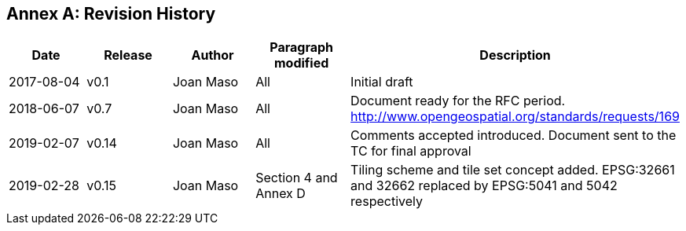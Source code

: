 [appendix]
:appendix-caption: Annex
== Revision History

[width="100%",cols="20%,20%,20%,20%,20%",options="header",]
|===============================================================================================================================================================
|Date |Release |Author |Paragraph modified |Description
|2017-08-04 |v0.1 |Joan Maso |All |Initial draft
|2018-06-07 |v0.7 |Joan Maso |All |Document ready for the RFC period. http://www.opengeospatial.org/standards/requests/169
|2019-02-07 |v0.14 |Joan Maso |All |Comments accepted introduced. Document sent to the TC for final approval
|2019-02-28 |v0.15 |Joan Maso |Section 4 and Annex D |Tiling scheme and tile set concept added. EPSG:32661 and 32662 replaced by EPSG:5041 and 5042 respectively
|===============================================================================================================================================================
